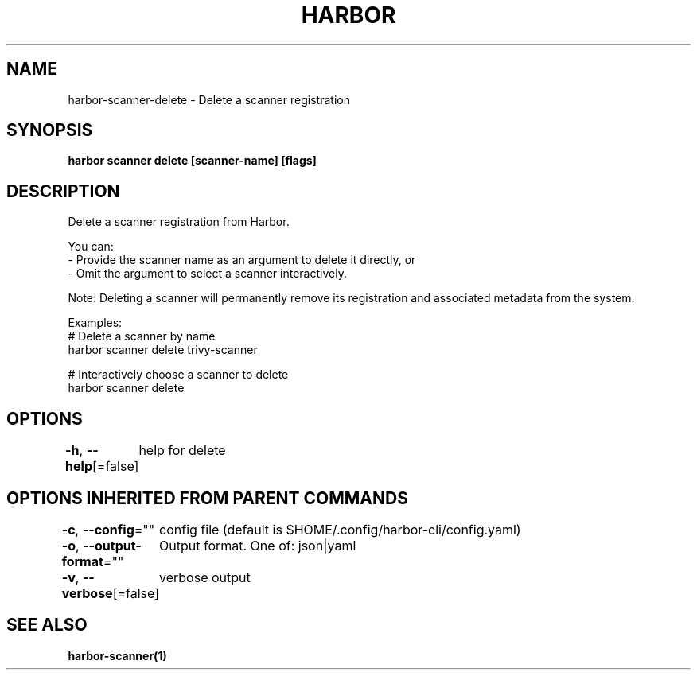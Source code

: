 .nh
.TH "HARBOR" "1"  "Harbor Community" "Harbor User Manuals"

.SH NAME
harbor-scanner-delete - Delete a scanner registration


.SH SYNOPSIS
\fBharbor scanner delete [scanner-name] [flags]\fP


.SH DESCRIPTION
Delete a scanner registration from Harbor.

.PP
You can:
  - Provide the scanner name as an argument to delete it directly, or
  - Omit the argument to select a scanner interactively.

.PP
Note: Deleting a scanner will permanently remove its registration and associated metadata from the system.

.PP
Examples:
  # Delete a scanner by name
  harbor scanner delete trivy-scanner

.PP
# Interactively choose a scanner to delete
  harbor scanner delete


.SH OPTIONS
\fB-h\fP, \fB--help\fP[=false]
	help for delete


.SH OPTIONS INHERITED FROM PARENT COMMANDS
\fB-c\fP, \fB--config\fP=""
	config file (default is $HOME/.config/harbor-cli/config.yaml)

.PP
\fB-o\fP, \fB--output-format\fP=""
	Output format. One of: json|yaml

.PP
\fB-v\fP, \fB--verbose\fP[=false]
	verbose output


.SH SEE ALSO
\fBharbor-scanner(1)\fP